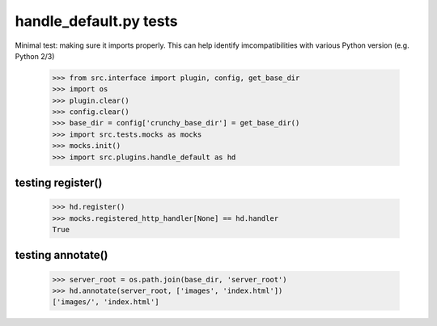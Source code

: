 handle_default.py tests
================================

Minimal test: making sure it imports properly.  This can help identify
imcompatibilities with various Python version (e.g. Python 2/3)

    >>> from src.interface import plugin, config, get_base_dir
    >>> import os
    >>> plugin.clear()
    >>> config.clear()
    >>> base_dir = config['crunchy_base_dir'] = get_base_dir()
    >>> import src.tests.mocks as mocks
    >>> mocks.init()
    >>> import src.plugins.handle_default as hd


testing register()
-------------------

    >>> hd.register()
    >>> mocks.registered_http_handler[None] == hd.handler
    True

testing annotate()
-------------------

    >>> server_root = os.path.join(base_dir, 'server_root')
    >>> hd.annotate(server_root, ['images', 'index.html'])
    ['images/', 'index.html']
